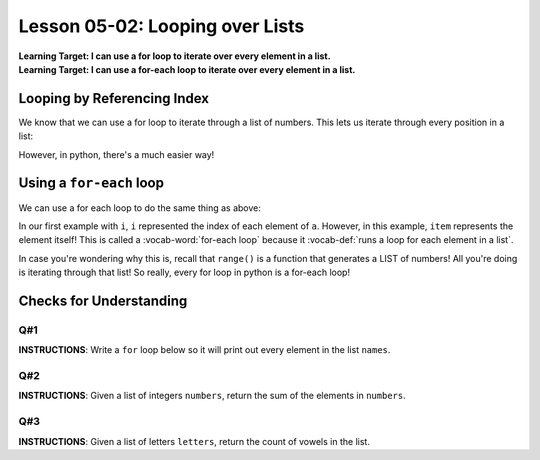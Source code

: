 .. qnum::
   :start: 1
   :prefix: u0502-

..  Copyright (C) 2016 Timothy Chen.  Permission is granted to copy, distribute
    and/or modify this document under the terms of the GNU Free Documentation
    License, Version 1.3 or any later version published by the Free Software
    Foundation; with the Invariant Sections being Contributor List, Lesson 00-01: 
    Introduction To The Course, no Front-Cover Texts, and no Back-Cover Texts.  
    A copy of the license is included in the section entitled "GNU Free 
    Documentation License".


Lesson 05-02: Looping over Lists
================================

| **Learning Target: I can use a for loop to iterate over every element in a list.**
| **Learning Target: I can use a for-each loop to iterate over every element in a list.**

Looping by Referencing Index
----------------------------

We know that we can use a for loop to iterate through a list of numbers.  This lets us iterate through every position in a list:

.. activecode:: ex_0502_1
    :autorun:
    :nocodelens:
    
    a = ['hi','hey','hello','howdy','holla']
    for i in range(len(a)):
        print(a[i])
    
However, in python, there's a much easier way!

Using a ``for-each`` loop
-------------------------

We can use a for each loop to do the same thing as above:

.. activecode:: ex_502_2
    :autorun:
    :nocodelens:
    
    a = ['hi','hey','hello','howdy','holla']
    for item in a:
        print(item)

In our first example with ``i``, ``i`` represented the index of each element of ``a``.  However, in this example, ``item`` represents the element itself!  This is called a :vocab-word:`for-each loop` because it :vocab-def:`runs a loop for each element in a list`.

In case you're wondering why this is, recall that ``range()`` is a function that generates a LIST of numbers!  All you're doing is iterating through that list!  So really, every for loop in python is a for-each loop!

Checks for Understanding
------------------------

Q#1
~~~

**INSTRUCTIONS**: Write a ``for`` loop below so it will print out every element in the list ``names``.

.. activecode:: cfu_0502_1
    :nocodelens:
    
    names = ['Bobert','Danny','Pat','Chris','Snacks']

    #write code below
    


Q#2
~~~

**INSTRUCTIONS**: Given a list of integers ``numbers``, return the sum of the elements in ``numbers``.

.. activecode:: cfu_0502_2
    :nocodelens:
    
    def sumList(numbers):
        #write here
    
    ====
    
    from unittest.gui import TestCaseGui
    
    class myTests(TestCaseGui):
        
        def testOne(self):
            self.assertEqual(sumList([1,2,3,4]),10,"input: [1,2,3,4]")
            self.assertEqual(sumList([-3,3,-7,7,6,-6,100,-100]),0, "input: [-3,3,-7,7,6,-6,100,-100]")
            self.assertEqual(sumList([25,11,46,23,73]),178, "input: [25,11,46,23,73]")
    
    myTests().main()
    
Q#3
~~~

**INSTRUCTIONS**: Given a list of letters ``letters``, return the count of vowels in the list.

.. activecode:: cfu_0502_3
    :nocodelens:
    
    def sumVowels(letters):
        #write here
    
    ====
    
    from unittest.gui import TestCaseGui
    
    class myTests(TestCaseGui):
    
        def testOne(self):
            self.assertEqual(sumVowels(['h', 'e', 'l', 'l', 'o']),2,"input: ['h', 'e', 'l', 'l', 'o']")
            self.assertEqual(sumVowels(['c', 'o', 'm', 'p', 'u', 't', 'e', 'r', ' ', 's', 'c', 'i', 'e', 'n', 'c', 'e']),6, "input: ['c', 'o', 'm', 'p', \'u\', 't', 'e', 'r', ' ', 's', 'c', 'i', 'e', 'n', 'c', 'e']")
            self.assertEqual(sumVowels(['a', 'a', 'b', 'b', 'c', 'c', 'd', 'd', 'e', 'e']),4, "input: ['a', 'a', 'b', 'b', 'c', 'c', 'd', 'd', 'e', 'e']")
    
    myTests().main()
